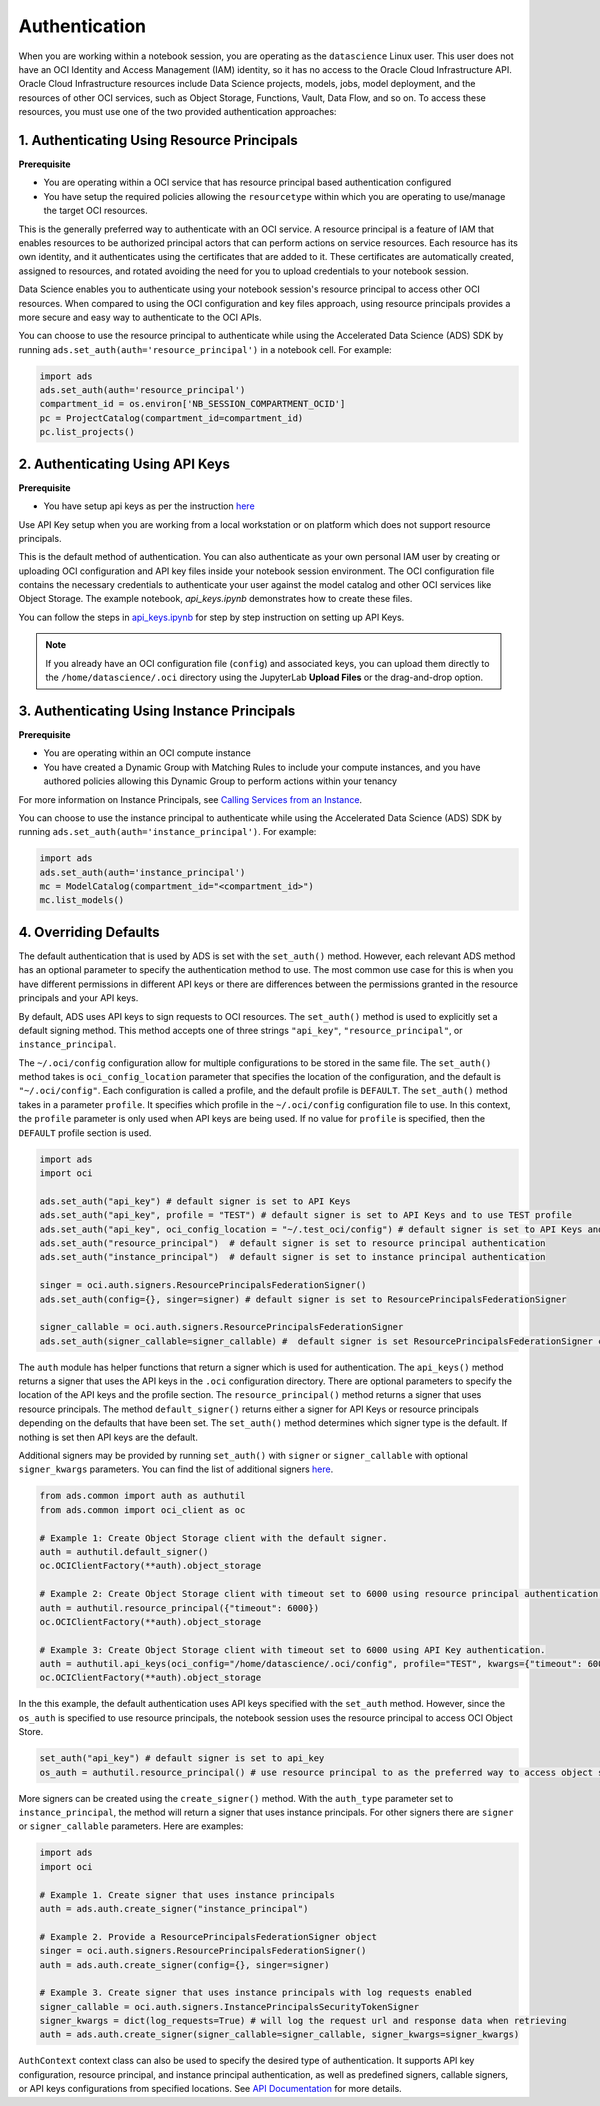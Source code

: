 Authentication
==============

When you are working within a notebook session, you are operating as the ``datascience`` Linux user. This user does not have an OCI Identity and Access Management (IAM) identity, so it has no access to the Oracle Cloud Infrastructure API. Oracle Cloud Infrastructure resources include Data Science projects, models, jobs, model deployment, and the resources of other OCI services, such as Object Storage, Functions, Vault, Data Flow, and so on. To access these resources, you must use one of the two provided authentication approaches:


1. Authenticating Using Resource Principals
-------------------------------------------

**Prerequisite**

* You are operating within a OCI service that has resource principal based authentication configured
* You have setup the required policies allowing the ``resourcetype`` within which you are operating to use/manage the target OCI resources.


This is the generally preferred way to authenticate with an OCI service. A resource principal is a feature of IAM that enables resources to be authorized principal actors that can perform actions on service resources. Each resource has its own identity, and it authenticates using the certificates that are added to it. These certificates are automatically created, assigned to resources, and rotated avoiding the need for you to upload credentials to your notebook session.

Data Science enables you to authenticate using your notebook session's resource principal to access other OCI resources. When compared to using the OCI configuration and key files approach, using resource principals provides a more secure and easy way to authenticate to the OCI APIs.

You can choose to use the resource principal to authenticate while using the Accelerated Data Science (ADS) SDK by running ``ads.set_auth(auth='resource_principal')`` in a notebook cell. For example:

.. code-block:: python

  import ads
  ads.set_auth(auth='resource_principal')
  compartment_id = os.environ['NB_SESSION_COMPARTMENT_OCID']
  pc = ProjectCatalog(compartment_id=compartment_id)
  pc.list_projects()


2. Authenticating Using API Keys
--------------------------------

**Prerequisite**

* You have setup api keys as per the instruction `here <https://docs.oracle.com/en-us/iaas/Content/API/Concepts/apisigningkey.htm>`_

Use API Key setup when you are working from a local workstation or on platform which does not support resource principals.

This is the default method of authentication. You can also authenticate as your own personal IAM user by creating or uploading OCI configuration and API key files inside your notebook session environment. The OCI configuration file contains the necessary credentials to authenticate your user against the model catalog and other OCI services like Object Storage. The example notebook, `api_keys.ipynb` demonstrates how to create these files.

You can follow the steps in `api_keys.ipynb <https://github.com/oracle-samples/oci-data-science-ai-samples/blob/master/notebook_examples/api_keys.ipynb>`_ for step by step instruction on setting up API Keys.

.. note::
   If you already have an OCI configuration file (``config``) and associated keys, you can upload them directly to the ``/home/datascience/.oci`` directory using the JupyterLab **Upload Files** or the drag-and-drop option.


3. Authenticating Using Instance Principals
-------------------------------------------

**Prerequisite**

* You are operating within an OCI compute instance
* You have created a Dynamic Group with Matching Rules to include your compute instances, and you have authored policies allowing this Dynamic Group to perform actions within your tenancy

For more information on Instance Principals, see `Calling Services from an Instance <https://docs.oracle.com/iaas/Content/Identity/Tasks/callingservicesfrominstances.htm>`_.

You can choose to use the instance principal to authenticate while using the Accelerated Data Science (ADS) SDK by running ``ads.set_auth(auth='instance_principal')``. For example:

.. code-block:: python

  import ads
  ads.set_auth(auth='instance_principal')
  mc = ModelCatalog(compartment_id="<compartment_id>")
  mc.list_models()


4. Overriding Defaults
----------------------

The default authentication that is used by ADS is set with the ``set_auth()`` method. However, each relevant ADS method has an optional parameter to specify the authentication method to use. The most common use case for this is when you have different permissions in different API keys or there are differences between the permissions granted in the resource principals and your API keys.

By default, ADS uses API keys to sign requests to OCI resources. The ``set_auth()`` method is used to explicitly set a default signing method. This method accepts one of three strings ``"api_key"``, ``"resource_principal"``, or ``instance_principal``.

The ``~/.oci/config`` configuration allow for multiple configurations to be stored in the same file. The ``set_auth()`` method takes is ``oci_config_location`` parameter that specifies the location of the configuration, and the default is ``"~/.oci/config"``. Each configuration is called a profile, and the default profile is ``DEFAULT``. The ``set_auth()`` method takes in a parameter ``profile``. It specifies which profile in the ``~/.oci/config`` configuration file to use. In this context, the ``profile`` parameter is only used when API keys are being used. If no value for ``profile`` is specified, then the ``DEFAULT`` profile section is used.

.. code-block:: python

  import ads
  import oci

  ads.set_auth("api_key") # default signer is set to API Keys
  ads.set_auth("api_key", profile = "TEST") # default signer is set to API Keys and to use TEST profile
  ads.set_auth("api_key", oci_config_location = "~/.test_oci/config") # default signer is set to API Keys and to use non-default oci_config_location
  ads.set_auth("resource_principal")  # default signer is set to resource principal authentication
  ads.set_auth("instance_principal")  # default signer is set to instance principal authentication

  singer = oci.auth.signers.ResourcePrincipalsFederationSigner()
  ads.set_auth(config={}, singer=signer) # default signer is set to ResourcePrincipalsFederationSigner

  signer_callable = oci.auth.signers.ResourcePrincipalsFederationSigner
  ads.set_auth(signer_callable=signer_callable) #  default signer is set ResourcePrincipalsFederationSigner callable

The ``auth`` module has helper functions that return a signer which is used for authentication. The ``api_keys()`` method returns a signer that uses the API keys in the ``.oci`` configuration directory. There are optional parameters to specify the location of the API keys and the profile section. The ``resource_principal()`` method returns a signer that uses resource principals. The method ``default_signer()`` returns either a signer for API Keys or resource principals depending on the defaults that have been set. The ``set_auth()`` method determines which signer type is the default. If nothing is set then API keys are the default.

Additional signers may be provided by running ``set_auth()`` with ``signer`` or ``signer_callable`` with optional ``signer_kwargs`` parameters. You can find the list of additional signers `here <https://docs.oracle.com/iaas/tools/python/latest/api/signing.html>`_.

.. code-block:: python

  from ads.common import auth as authutil
  from ads.common import oci_client as oc

  # Example 1: Create Object Storage client with the default signer.
  auth = authutil.default_signer()
  oc.OCIClientFactory(**auth).object_storage

  # Example 2: Create Object Storage client with timeout set to 6000 using resource principal authentication.
  auth = authutil.resource_principal({"timeout": 6000})
  oc.OCIClientFactory(**auth).object_storage

  # Example 3: Create Object Storage client with timeout set to 6000 using API Key authentication.
  auth = authutil.api_keys(oci_config="/home/datascience/.oci/config", profile="TEST", kwargs={"timeout": 6000})
  oc.OCIClientFactory(**auth).object_storage


In the this example, the default authentication uses API keys specified with the ``set_auth`` method. However, since the ``os_auth`` is specified to use resource principals, the notebook session uses the resource principal to access OCI Object Store.

.. code-block:: python

  set_auth("api_key") # default signer is set to api_key
  os_auth = authutil.resource_principal() # use resource principal to as the preferred way to access object store


More signers can be created using the ``create_signer()`` method. With the ``auth_type`` parameter set to ``instance_principal``, the method will return a signer that uses instance principals. For other signers there are ``signer`` or ``signer_callable`` parameters. Here are examples:

.. code-block:: python

  import ads
  import oci

  # Example 1. Create signer that uses instance principals
  auth = ads.auth.create_signer("instance_principal")

  # Example 2. Provide a ResourcePrincipalsFederationSigner object
  singer = oci.auth.signers.ResourcePrincipalsFederationSigner()
  auth = ads.auth.create_signer(config={}, singer=signer)

  # Example 3. Create signer that uses instance principals with log requests enabled
  signer_callable = oci.auth.signers.InstancePrincipalsSecurityTokenSigner
  signer_kwargs = dict(log_requests=True) # will log the request url and response data when retrieving
  auth = ads.auth.create_signer(signer_callable=signer_callable, signer_kwargs=signer_kwargs)

``AuthContext`` context class can also be used to specify the desired type of authentication. It supports API key configuration, resource principal, and instance principal authentication, as well as predefined signers, callable signers, or API keys configurations from specified locations. See `API Documentation <../../ads.common.html#ads.common.auth.AuthContext>`__ for more details.
